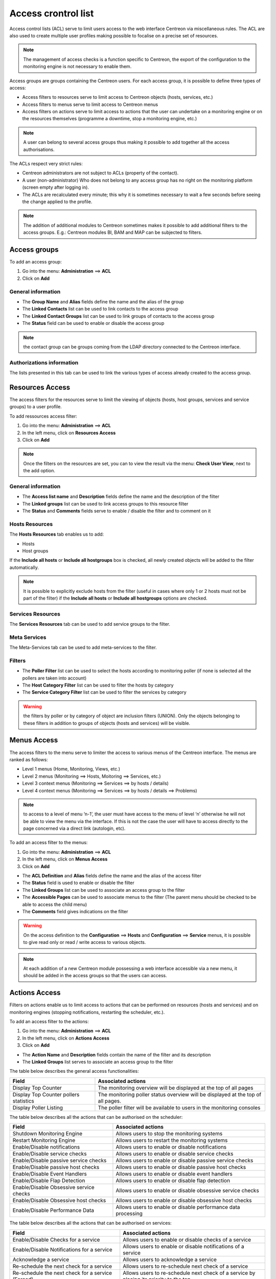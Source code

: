 .. _acl:

====================
Access crontrol list
====================

Access control lists (ACL) serve to limit users access to the web interface Centreon via miscellaneous rules.
The ACL are also used to create multiple user profiles making possible to focalise on a precise set of resources.

.. note::
   The management of access checks is a function specific to Centreon, the export of the configuration to the monitoring engine is not necessary to enable them.

Access groups are groups containing the Centreon users. For each access group, it is possible to define three types of access:

* Access filters to resources serve to limit access to Centreon objects (hosts, services, etc.)
* Access filters to menus serve to limit access to Centreon menus
* Access filters on actions serve to limit access to actions that the user can undertake on a monitoring engine or on the resources themselves (programme a downtime, stop a monitoring engine, etc.)

.. note::
   A user can belong to several access groups thus making it possible to add together all the access authorisations.

The ACLs respect very strict rules:

* Centreon administrators are not subject to ACLs (property of the contact).
* A user (non-administrator) Who does not belong to any access group has no right on the monitoring platform (screen empty after logging in).
* The ACLs are recalculated every minute; this why it is sometimes necessary to wait a few seconds before seeing the change applied to the profile.

.. note::
    The addition of additional modules to Centreon sometimes makes it possible to add additional filters to the access groups. E.g.: Centreon modules BI, BAM and MAP can be subjected to filters.

*************
Access groups
*************

To add an access group:

#. Go into the menu: **Administration** ==> **ACL**
#. Click on **Add**

.. image :: /images/guide_exploitation/baccess_group.png
   :align: center


General information
===================

* The **Group Name** and **Alias** fields define the name and the alias of the group
* The **Linked Contacts** list can be used to link contacts to the access group
* The **Linked Contact Groups** list can be used to link groups of contacts to the access group
* The **Status** field can be used to enable or disable the access group

.. note::
    the contact group can be groups coming from the LDAP directory connected to the Centreon interface.

Authorizations information
==========================

The lists presented in this tab can be used to link the various types of access already created to the access group.

****************
Resources Access
****************

The access filters for the resources serve to limit the viewing of objects (hosts, host groups, services and service groups) to a user profile.

To add ressources access filter:

#. Go into the menu: **Administration** ==> **ACL**
#. In the left menu, click on **Resources Access**
#. Click on **Add**

.. image :: /images/guide_exploitation/bressources_filter.png
   :align: center

.. note::
   Once the filters on the resources are set, you can to view the result via the menu: **Check User View**, next to the add option.

General information
===================

* The **Access list name** and **Description** fields define the name and the description of the filter
* The **Linked groups** list can be used to link access groups to this resource filter
* The **Status** and **Comments** fields serve to enable / disable the filter and to comment on it

Hosts Resources
===============

The **Hosts Resources** tab enables us to add:

* Hosts
* Host groups

If the **Include all hosts** or **Include all hostgroups** box is checked, all newly created objects will be added to the filter automatically.

.. note::
   It is possible to explicitly exclude hosts from the filter (useful in cases where only 1 or 2 hosts must not be part of the filter) if the **Include all hosts** or **Include all hostgroups** options are checked.

Services Resources
==================

The **Services Resources** tab can be used to add service groups to the filter.

Meta Services
=============

The Meta-Services tab can be used to add meta-services to the filter.

Filters
=======

* The **Poller Filter** list can be used to select the hosts according to monitoring poller (if none is selected all the pollers are taken into account)
* The **Host Category Filter** list can be used to filter the hosts by category
* The **Service Category Filter** list can be used to filter the services by category

.. warning::
   the filters by poller or by category of object are inclusion filters (UNION). Only the objects belonging to these filters in addition to groups of objects (hosts and services) will be visible.

************
Menus Access
************

The access filters to the menu serve to limiter the access to various menus of the Centreon interface. 
The menus are ranked as follows:

* Level 1 menus (Home, Monitoring, Views, etc.)
* Level 2 menus (Monitoring ==> Hosts, Moitoring ==> Services, etc.)
* Level 3 context menus (Monitoring ==> Services ==> by hosts / details)
* Level 4  context menus (Monitoring ==> Services ==> by hosts / details ==> Problems)

.. note::
   to access to a level of menu ‘n-1’, the user must have access to the menu of level ‘n’ otherwise he will not be able to view the menu via the interface. If this is not the case the user will have to access directly to the page concerned via a direct link (autologin, etc).

To add an access filter to the menus:

#. Go into the menu: **Administration** ==> **ACL**
#. In the left menu, click on **Menus Access**
#. Click on **Add**

.. image :: /images/guide_exploitation/bmenu_filter.png
   :align: center

* The **ACL Definition** and **Alias** fields define the name and the alias of the access filter
* The **Status** field is used to enable or disable the filter
* The **Linked Groups** list can be used to associate an access group to the filter
* The **Accessible Pages** can be used to associate menus to the filter (The parent menu should be checked to be able to access the child menu)
* The **Comments** field gives indications on the filter

.. warning::
   On the access definition to the **Configuration** ==> **Hosts** and **Configuration** ==> **Service** menus, it is possible to give read only or read / write access to various objects.

.. note::
   At each addition of a new Centreon module possessing a web interface accessible via a new menu, it should be added in the access groups so that the users can access.

**************
Actions Access
**************

Filters on actions enable us to limit access to actions that can be performed on resources (hosts and services) and on monitoring engines (stopping notifications, restarting the scheduler, etc.).

To add an access filter to the actions:

#. Go into the menu: **Administration** ==> **ACL**
#. In the left menu, click on **Actions Access**
#. Click on **Add**

.. image :: /images/guide_exploitation/baction_filter.png
   :align: center

* The **Action Name** and **Description** fields contain the name of the filter and its description
* The **Linked Groups** list serves to associate an access group to the filter

The table below describes the general access functionalities:

+----------------------------------------+-----------------------------------------------------------------------+
|   Field                                |   Associated actions                                                  |
+========================================+=======================================================================+
| Display Top Counter                    | The monitoring overview will be displayed at the top of all pages     |
|                                        |                                                                       |
+----------------------------------------+-----------------------------------------------------------------------+
| Display Top Counter pollers statistics | The monitoring poller status overview will be displayed               |
|                                        | at the top of all pages.                                              |
+----------------------------------------+-----------------------------------------------------------------------+
| Display Poller Listing                 | The poller filter will be available to users                          |
|                                        | in the monitoring consoles                                            |
+----------------------------------------+-----------------------------------------------------------------------+

The table below describes all the actions that can be authorised on the scheduler:

+----------------------------------------+-----------------------------------------------------------------------+
|   Field                                |   Associated actions                                                  |
+========================================+=======================================================================+
| Shutdown Monitoring Engine             | Allows users to stop the monitoring systems                           |
+----------------------------------------+-----------------------------------------------------------------------+
| Restart Monitoring Engine              | Allows users to restart the monitoring systems                        |
+----------------------------------------+-----------------------------------------------------------------------+
| Enable/Disable notifications           | Allows users to enable or disable notifications                       |
+----------------------------------------+-----------------------------------------------------------------------+
| Enable/Disable service checks          | Allows users to enable or disable service checks                      |
+----------------------------------------+-----------------------------------------------------------------------+
| Enable/Disable passive service checks  | Allows users to enable or disable passive service checks              |
+----------------------------------------+-----------------------------------------------------------------------+
| Enable/Disable passive host checks     | Allows users to enable or disable passive host checks                 |
+----------------------------------------+-----------------------------------------------------------------------+
| Enable/Disable Event Handlers          | Allows users to enable or disable event handlers                      |
+----------------------------------------+-----------------------------------------------------------------------+
| Enable/Disable Flap Detection          | Allows users to enable or disable flap detection                      |
+----------------------------------------+-----------------------------------------------------------------------+
| Enable/Disable Obsessive service checks| Allows users to enable or disable obsessive service checks            |
+----------------------------------------+-----------------------------------------------------------------------+
| Enable/Disable Obsessive host checks   | Allows users to enable or disable obsessive host checks               |
+----------------------------------------+-----------------------------------------------------------------------+
| Enable/Disable Performance Data        | Allows users to enable or disable performance data processing         |
+----------------------------------------+-----------------------------------------------------------------------+

The table below describes all the actions that can be authorised on services:

+----------------------------------------+-----------------------------------------------------------------------+
|   Field                                |   Associated actions                                                  |
+========================================+=======================================================================+
| Enable/Disable Checks for a service    | Allows users to enable or disable checks of a service                 |
+----------------------------------------+-----------------------------------------------------------------------+
| Enable/Disable Notifications           | Allows users to enable or disable notifications of a service          |
| for a service                          |                                                                       |
+----------------------------------------+-----------------------------------------------------------------------+
| Acknowledge a service                  | Allows users to acknowledge a service                                 |
+----------------------------------------+-----------------------------------------------------------------------+
| Re-schedule the next check             | Allows users to re-schedule next check of a service                   |
| for a service                          |                                                                       |
+----------------------------------------+-----------------------------------------------------------------------+
| Re-schedule the next check             | Allows users to re-schedule next check of a service by placing        |
| for a service (Forced)                 | its priority to the top                                               |
+----------------------------------------+-----------------------------------------------------------------------+
| Schedule downtime for a service        | Allows users to schedule downtime on a service                        |
+----------------------------------------+-----------------------------------------------------------------------+
| Add/Delete a comment for a service     | Allows users to add or delete a comment of a service                  |
+----------------------------------------+-----------------------------------------------------------------------+
| Enable/Disable Event Handler           | Allows users to enable or disable the event handler                   |
| for a service                          | processing of a service                                               |
+----------------------------------------+-----------------------------------------------------------------------+
| Allows users to enable or disable flap | Allows users to enable or disable flap detection of a service         |
| detection of a service                 |                                                                       |
+----------------------------------------+-----------------------------------------------------------------------+
| Enable/Disable passive checks          | Allows users to enable or disable passive checks of a service         |
| of a service                           |                                                                       |
+----------------------------------------+-----------------------------------------------------------------------+
| Submit result for a service            | Allows users to submit result to a service                            |
+----------------------------------------+-----------------------------------------------------------------------+

The table below describes the all the actions that can be authorised on hosts:

+----------------------------------------+-----------------------------------------------------------------------+
|   Field                                |   Associated actions                                                  |
+========================================+=======================================================================+
| Enable/Disable Checks for a host       | Allows users to enable or disable checks of a host                    |
+----------------------------------------+-----------------------------------------------------------------------+
| Enable/Disable Notifications for a host| Allows users to enable or disable notifications of a host             |
+----------------------------------------+-----------------------------------------------------------------------+
| Acknowledge a host                     | Allows users to acknowledge a host                                    |
+----------------------------------------+-----------------------------------------------------------------------+
| Disaknowledge a host                   | Allows users to disacknowledge a host                                 |
+----------------------------------------+-----------------------------------------------------------------------+
| Schedule the check for a host          | Allows users to re-schedule next check of a host                      |
+----------------------------------------+-----------------------------------------------------------------------+
| Schedule the check for a host (Forced) | Allows users to re-schedule next check of a host                      |
|                                        | by placing its priority to the top                                    |
+----------------------------------------+-----------------------------------------------------------------------+
| Schedule downtime for a host           | Allows users to schedule downtime on a host                           |
+----------------------------------------+-----------------------------------------------------------------------+
| Add/Delete a comment for a host        | Allows users to add or delete a comment of a host                     |
+----------------------------------------+-----------------------------------------------------------------------+
| Enable/Disable Event Handler for a host| Allows users to enable or disable the event handler                   |
|                                        | processing of a host                                                  |
+----------------------------------------+-----------------------------------------------------------------------+
| Enable/Disable Flap Detection          | Allows users to enable or disable flap detection of a host            |
| for a host                             |                                                                       |
+----------------------------------------+-----------------------------------------------------------------------+
| Enable/Disable Checks services         | Allows users to enable or disable all service checks of a host        |
| of a host                              |                                                                       |
+----------------------------------------+-----------------------------------------------------------------------+
| Enable/Disable Notifications services  | Allows users to enable or disable service notifications of a host     |
| of a host                              |                                                                       |
+----------------------------------------+-----------------------------------------------------------------------+
| Submit result for a host               | Allows users to submit result to a host                               |
+----------------------------------------+-----------------------------------------------------------------------+


* The **Status** field is used to enable or disable the filter

**********
Reload ACL
**********

It is possible of reload the ACLs manually:

#. Go into the menu: **Administration** ==> **ACL**
#. In the left menu, click on **Reload ACL**
#. Select the user(s) you want to reload the ACL
#. In the **More actions** menu, click on **Reload ACL**
